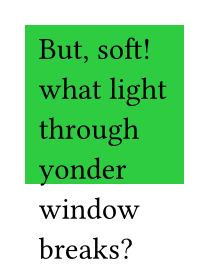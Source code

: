 // Test text overflowing height.
#set page(width: 75pt, height: 100pt)
#square(fill: green)[
  But, soft! what light through yonder window breaks?
]

